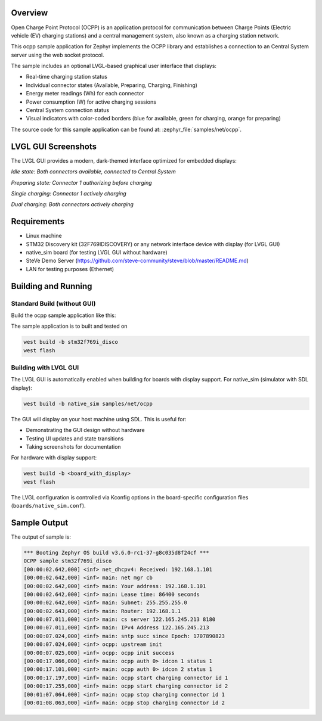 .. zephyr:code-sample:: ocpp
   :name: OCPP charge point
   :relevant-api: ocpp_api

   Implement an OCPP charge point that connects to a Central System server and
   simulates the meter readings. Features an optional modern LVGL graphical interface.

Overview
********

Open Charge Point Protocol (OCPP) is an application protocol for communication
between Charge Points (Electric vehicle (EV) charging stations) and a central
management system, also known as a charging station network.

This ocpp sample application for Zephyr implements the OCPP library
and establishes a connection to an Central System server using the web socket
protocol.

The sample includes an optional LVGL-based graphical user interface that displays:

- Real-time charging station status
- Individual connector states (Available, Preparing, Charging, Finishing)
- Energy meter readings (Wh) for each connector
- Power consumption (W) for active charging sessions
- Central System connection status
- Visual indicators with color-coded borders (blue for available, green for charging, orange for preparing)

The source code for this sample application can be found at:
:zephyr_file:`samples/net/ocpp`.

LVGL GUI Screenshots
********************

The LVGL GUI provides a modern, dark-themed interface optimized for embedded displays:

.. image:: screenshots/ocpp_gui_idle.png
   :alt: OCPP GUI - Idle state with both connectors available
   :width: 320px

*Idle state: Both connectors available, connected to Central System*

.. image:: screenshots/ocpp_gui_preparing.png
   :alt: OCPP GUI - Connector preparing
   :width: 320px

*Preparing state: Connector 1 authorizing before charging*

.. image:: screenshots/ocpp_gui_single_charging.png
   :alt: OCPP GUI - Single connector charging
   :width: 320px

*Single charging: Connector 1 actively charging*

.. image:: screenshots/ocpp_gui_charging.png
   :alt: OCPP GUI - Both connectors charging
   :width: 320px

*Dual charging: Both connectors actively charging*

Requirements
************

- Linux machine
- STM32 Discovery kit (32F769IDISCOVERY) or any network interface device with display (for LVGL GUI)
- native_sim board (for testing LVGL GUI without hardware)
- SteVe Demo Server (https://github.com/steve-community/steve/blob/master/README.md)
- LAN for testing purposes (Ethernet)

Building and Running
********************

Standard Build (without GUI)
=============================

Build the ocpp sample application like this:

.. zephyr-app-commands::
   :zephyr-app: samples/net/ocpp
   :board: <board to use>
   :goals: build
   :compact:

The sample application is to built and tested on

.. code-block:: console

	west build -b stm32f769i_disco
	west flash

Building with LVGL GUI
=======================

The LVGL GUI is automatically enabled when building for boards with display support.
For native_sim (simulator with SDL display):

.. code-block:: console

	west build -b native_sim samples/net/ocpp

The GUI will display on your host machine using SDL. This is useful for:

- Demonstrating the GUI design without hardware
- Testing UI updates and state transitions
- Taking screenshots for documentation

For hardware with display support:

.. code-block:: console

	west build -b <board_with_display>
	west flash

The LVGL configuration is controlled via Kconfig options in the board-specific
configuration files (``boards/native_sim.conf``).

Sample Output
*************

The output of sample is:

.. code-block:: console

	*** Booting Zephyr OS build v3.6.0-rc1-37-g8c035d8f24cf ***
	OCPP sample stm32f769i_disco
	[00:00:02.642,000] <inf> net_dhcpv4: Received: 192.168.1.101
	[00:00:02.642,000] <inf> main: net mgr cb
	[00:00:02.642,000] <inf> main: Your address: 192.168.1.101
	[00:00:02.642,000] <inf> main: Lease time: 86400 seconds
	[00:00:02.642,000] <inf> main: Subnet: 255.255.255.0
	[00:00:02.643,000] <inf> main: Router: 192.168.1.1
	[00:00:07.011,000] <inf> main: cs server 122.165.245.213 8180
	[00:00:07.011,000] <inf> main: IPv4 Address 122.165.245.213
	[00:00:07.024,000] <inf> main: sntp succ since Epoch: 1707890823
	[00:00:07.024,000] <inf> ocpp: upstream init
	[00:00:07.025,000] <inf> ocpp: ocpp init success
	[00:00:17.066,000] <inf> main: ocpp auth 0> idcon 1 status 1
	[00:00:17.101,000] <inf> main: ocpp auth 0> idcon 2 status 1
	[00:00:17.197,000] <inf> main: ocpp start charging connector id 1
	[00:00:17.255,000] <inf> main: ocpp start charging connector id 2
	[00:01:07.064,000] <inf> main: ocpp stop charging connector id 1
	[00:01:08.063,000] <inf> main: ocpp stop charging connector id 2

